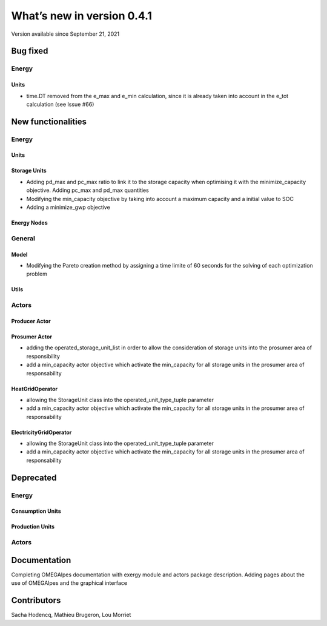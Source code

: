 What’s new in version 0.4.1
===========================
Version available since September 21, 2021

Bug fixed
---------
Energy
++++++

Units
*****
- time.DT removed from the e_max and e_min calculation, since it is already taken into account in the e_tot calculation (see Issue #66)


New functionalities
-------------------

Energy
++++++

Units
*****

Storage Units
*************
- Adding pd_max and pc_max ratio to link it to the storage capacity when optimising it with the minimize_capacity objective. Adding pc_max and pd_max quantities
- Modifying the min_capacity objective by taking into account a maximum capacity and a initial value to SOC
- Adding a minimize_gwp objective

Energy Nodes
************


General
+++++++

Model
*****
- Modifying the Pareto creation method by assigning a time limite of 60 seconds for the solving of each optimization problem

Utils
*****


Actors
++++++

Producer Actor
**************

Prosumer Actor
**************
- adding the operated_storage_unit_list in order to allow the consideration of storage units into the prosumer area of responsibility
- add a min_capacity actor objective which activate the min_capacity for all storage units in the prosumer area of responsability

HeatGridOperator
****************
- allowing the StorageUnit class into the operated_unit_type_tuple parameter
- add a min_capacity actor objective which activate the min_capacity for all storage units in the prosumer area of responsability


ElectricityGridOperator
***********************
- allowing the StorageUnit class into the operated_unit_type_tuple parameter
- add a min_capacity actor objective which activate the min_capacity for all storage units in the prosumer area of responsability


Deprecated
----------

Energy
++++++

Consumption Units
*****************

Production Units
****************


Actors
++++++

Documentation
-------------
Completing OMEGAlpes documentation with exergy module and actors package description. Adding pages about the use of OMEGAlpes and the graphical interface

Contributors
------------

Sacha Hodencq,
Mathieu Brugeron,
Lou Morriet
